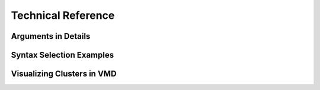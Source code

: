Technical Reference
===================


Arguments in Details
--------------------


Syntax Selection Examples
-------------------------


Visualizing Clusters in VMD
---------------------------
